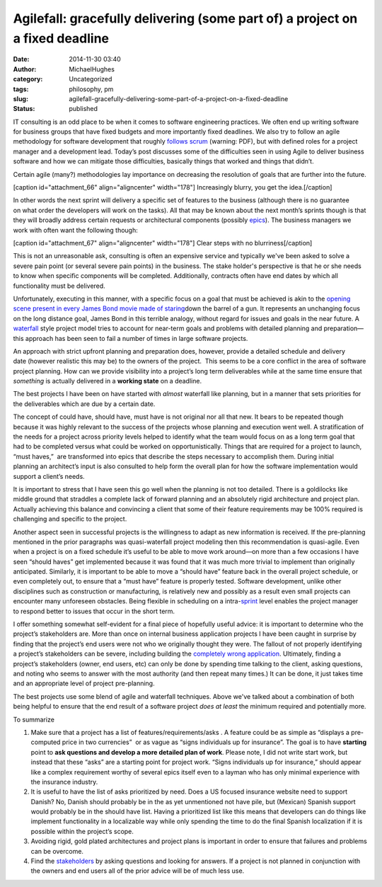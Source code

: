 Agilefall: gracefully delivering (some part of) a project on a fixed deadline
#############################################################################
:date: 2014-11-30 03:40
:author: MichaelHughes
:category: Uncategorized
:tags: philosophy, pm
:slug: agilefall-gracefully-delivering-some-part-of-a-project-on-a-fixed-deadline
:status: published

IT consulting is an odd place to be when it comes to software
engineering practices. We often end up writing software for business
groups that have fixed budgets and more importantly fixed deadlines. We
also try to follow an agile methodology for software development that
roughly `follows
scrum <https://www.scrum.org/Portals/0/Documents/Scrum%20Guides/2013/Scrum-Guide.pdf>`__
(warning: PDF), but with defined roles for a project manager and a
development lead. Today’s post discusses some of the difficulties seen
in using Agile to deliver business software and how we can mitigate
those difficulties, basically things that worked and things that didn’t.

Certain agile (many?) methodologies lay importance on decreasing the
resolution of goals that are further into the future.

[caption id="attachment\_66" align="aligncenter"
width="178"]\ |Increasingly Blurry| Increasingly blurry, you get the
idea.[/caption]

In other words the next sprint will delivery a specific set of features
to the business (although there is no guarantee on what order the
developers will work on the tasks). All that may be known about the next
month’s sprints though is that they will broadly address certain
requests or architectural components (possibly
`epics <http://www.solutionsiq.com/agile-glossary/epic/>`__). The
business managers we work with often want the following though:

[caption id="attachment\_67" align="aligncenter" width="178"]\ |Clear
steps with no blurriness| Clear steps with no blurriness[/caption]

This is not an unreasonable ask, consulting is often an expensive
service and typically we've been asked to solve a severe pain point (or
several severe pain points) in the business. The stake holder's
perspective is that he or she needs to know when specific components
will be completed. Additionally, contracts often have end dates by which
all functionality must be delivered.

Unfortunately, executing in this manner, with a specific focus on a goal
that must be achieved is akin to the `opening scene present in every
James Bond movie made of
staring <https://www.youtube.com/watch?v=tyUkIjDO1-E>`__\ down the
barrel of a gun. It represents an unchanging focus on the long distance
goal, James Bond in this terrible analogy, without regard for issues and
goals in the near future. A
`waterfall <http://en.wikipedia.org/wiki/Waterfall_model>`__ style
project model tries to account for near-term goals and problems with
detailed planning and preparation—this approach has been seen to fail a
number of times in large software projects.

An approach with strict upfront planning and preparation does,
however, provide a detailed schedule and delivery date (however
realistic this may be) to the owners of the project.  This seems to be a
core conflict in the area of software project planning. How can we
provide visibility into a project’s long term deliverables while at the
same time ensure that *something* is actually delivered in a **working
state** on a deadline.

The best projects I have been on have started with *almost* waterfall
like planning, but in a manner that sets priorities for the deliverables
which are due by a certain date.

|Could Have, Should Have, Must Have|

The concept of could have, should have, must have is not original nor
all that new. It bears to be repeated though because it was highly
relevant to the success of the projects whose planning and execution
went well. A stratification of the needs for a project across priority
levels helped to identify what the team would focus on as a long
term goal that had to be completed versus what could be worked on
opportunistically. Things that are required for a project to launch,
“must haves,”  are transformed into epics that describe the steps
necessary to accomplish them. During initial planning an architect’s
input is also consulted to help form the overall plan for how the
software implementation would support a client’s needs.

It is important to stress that I have seen this go well when the
planning is not too detailed. There is a goldilocks like middle ground
that straddles a complete lack of forward planning and an absolutely
rigid architecture and project plan. Actually achieving this balance and
convincing a client that some of their feature requirements may be 100%
required is challenging and specific to the project.

Another aspect seen in successful projects is the willingness to adapt
as new information is received. If the pre-planning mentioned in the
prior paragraphs was quasi-waterfall project modeling then this
recommendation is quasi-agile. Even when a project is on a fixed
schedule it’s useful to be able to move work around—on more than a few
occasions I have seen “should haves” get implemented because it was
found that it was much more trivial to implement than originally
anticipated. Similarly, it is important to be able to move a “should
have” feature back in the overall project schedule, or even completely
out, to ensure that a “must have” feature is properly tested. Software
development, unlike other disciplines such as construction or
manufacturing, is relatively new and possibly as a result even small
projects can encounter many unforeseen obstacles. Being flexible in
scheduling on a
intra-\ `sprint <http://scrummethodology.com/scrum-sprint/>`__ level
enables the project manager to respond better to issues that occur in
the short term.

I offer something somewhat self-evident for a final piece of hopefully
useful advice: it is important to determine who the project’s
stakeholders are. More than once on internal business application
projects I have been caught in surprise by finding that the project’s
end users were not who we originally thought they were. The fallout of
not properly identifying a project’s stakeholders can be severe,
including building the `completely wrong
application <http://www.projectcartoon.com/cartoon/2>`__. Ultimately,
finding a project’s stakeholders (owner, end users, etc) can only be
done by spending time talking to the client, asking questions, and
noting who seems to answer with the most authority (and then repeat many
times.) It can be done, it just takes time and an appropriate level of
project pre-planning.

The best projects use some blend of agile and waterfall techniques.
Above we've talked about a combination of both being helpful to ensure
that the end result of a software project *does at least* the minimum
required and potentially more.

To summarize

#. Make sure that a project has a list of features/requirements/asks . A
   feature could be as simple as “displays a pre-computed price in two
   currencies”  or as vague as “signs individuals up for insurance”. The
   goal is to have **starting** point to **ask questions and develop a
   more detailed plan of work**. Please note, I did not write start
   work, but instead that these “asks” are a starting point for project
   work. “Signs individuals up for insurance,” should appear like a
   complex requirement worthy of several epics itself even to a layman
   who has only minimal experience with the insurance industry.
#. It is useful to have the list of asks prioritized by need. Does a US
   focused insurance website need to support Danish? No, Danish should
   probably be in the as yet unmentioned not have pile, but (Mexican)
   Spanish support would probably be in the should have list. Having a
   prioritized list like this means that developers can do things like
   implement functionality in a localizable way while only spending the
   time to do the final Spanish localization if it is possible within
   the project’s scope.
#. Avoiding rigid, gold plated architectures and project plans is
   important in order to ensure that failures and problems can be
   overcome.
#. Find the
   `stakeholders <http://en.wikipedia.org/wiki/Project_stakeholder>`__
   by asking questions and looking for answers. If a project is not
   planned in conjunction with the owners and end users all of the prior
   advice will be of much less use.

.. |Increasingly Blurry| image:: http://codinginthetrenches.com/wp-content/uploads/2014/03/blurry-steps.png
   :class: size-full wp-image-66
   :width: 178px
   :height: 226px
   :target: http://codinginthetrenches.com/wp-content/uploads/2014/03/blurry-steps.png
.. |Clear steps with no blurriness| image:: http://codinginthetrenches.com/wp-content/uploads/2014/03/clear-steps.png
   :class: size-full wp-image-67
   :width: 178px
   :height: 226px
   :target: http://codinginthetrenches.com/wp-content/uploads/2014/03/clear-steps.png
.. |Could Have, Should Have, Must Have| image:: http://codinginthetrenches.com/wp-content/uploads/2014/11/should-could-must.png
   :class: aligncenter wp-image-284 size-full
   :width: 557px
   :height: 503px
   :target: http://codinginthetrenches.com/wp-content/uploads/2014/11/should-could-must.png
